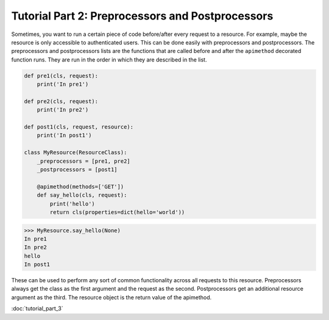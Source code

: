 
.. _preprocessors and postprocessors:

Tutorial Part 2: Preprocessors and Postprocessors
=================================================

Sometimes, you want to run a certain piece of code before/after every
request to a resource.  For example, maybe the resource is only accessible
to authenticated users. This can be done easily with preprocessors and postprocessors.
The preprocessors and postprocessors lists are the functions that are called before
and after the ``apimethod`` decorated function runs.  They are run in the order in which
they are described in the list.

.. code-block:: python

    def pre1(cls, request):
        print('In pre1')

    def pre2(cls, request):
        print('In pre2')

    def post1(cls, request, resource):
        print('In post1')

    class MyResource(ResourceClass):
        _preprocessors = [pre1, pre2]
        _postprocessors = [post1]

        @apimethod(methods=['GET'])
        def say_hello(cls, request):
            print('hello')
            return cls(properties=dict(hello='world'))

.. code-block:: python

    >>> MyResource.say_hello(None)
    In pre1
    In pre2
    hello
    In post1

These can be used to perform any sort of common functionality across
all requests to this resource.  Preprocessors always get the class as
the first argument and the request as the second.  Postprocessors get an
additional resource argument as the third.  The resource object is the return
value of the apimethod.

:doc:`tutorial_part_3`
